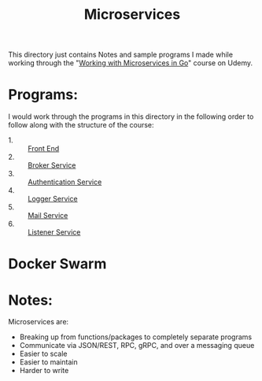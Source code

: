 #+TITLE: Microservices

This directory just contains Notes and sample programs I made while working
through the "[[https://www.udemy.com/course/working-with-microservices-in-go][Working with Microservices in Go]]" course on Udemy.

* Programs:
  I would work through the programs in this directory in the following order to
  follow along with the structure of the course:
  - 1. :: [[./front-end/][Front End]]
  - 2. :: [[./broker-service/][Broker Service]]
  - 3. :: [[./authentication-service/][Authentication Service]]
  - 4. :: [[./logger-service/][Logger Service]]
  - 5. :: [[./mail-service/][Mail Service]]
  - 6. :: [[./listener-service/][Listener Service]]

* Docker Swarm

* Notes:
  Microservices are:
  - Breaking up from functions/packages to completely separate programs
  - Communicate via JSON/REST, RPC, gRPC, and over a messaging queue
  - Easier to scale
  - Easier to maintain
  - Harder to write
